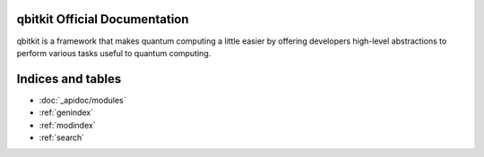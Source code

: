 .. qbitkit documentation master file, created by
   sphinx-quickstart on Sun Dec 27 21:26:06 2020.
   You can adapt this file completely to your liking, but it should at least
   contain the root `toctree` directive.

qbitkit Official Documentation
===================================

qbitkit is a framework that makes quantum computing a little easier by offering developers high-level abstractions to perform various tasks useful to quantum computing.



Indices and tables
==================

* :doc:`_apidoc/modules`
* :ref:`genindex`
* :ref:`modindex`
* :ref:`search`

